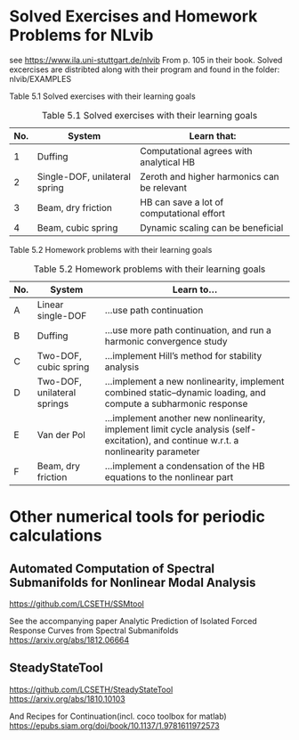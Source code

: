 * Solved Exercises and Homework Problems for NLvib
see https://www.ila.uni-stuttgart.de/nlvib
From p. 105 in their book.
Solved excercises are distribted along with their program and found in the folder: nlvib/EXAMPLES


Table 5.1 Solved exercises with their learning goals
#+CAPTION: Table 5.1 Solved exercises with their learning goals
| No. | System                        | Learn that:                                 |
|-----+-------------------------------+---------------------------------------------|
|   1 | Duffing                       | Computational agrees with analytical HB     |
|   2 | Single-DOF, unilateral spring | Zeroth and higher harmonics can be relevant |
|   3 | Beam, dry friction            | HB can save a lot of computational effort   |
|   4 | Beam, cubic spring            | Dynamic scaling can be beneficial           |

Table 5.2 Homework problems with their learning goals
#+CAPTION: Table 5.2 Homework problems with their learning goals
#+name: homework
| No. | System                      | Learn to...                                                                                                                           |
|-----+-----------------------------+---------------------------------------------------------------------------------------------------------------------------------------|
| A   | Linear single-DOF           | ...use path continuation                                                                                                              |
| B   | Duffing                     | ...use more path continuation, and run a harmonic convergence study                                                                   |
| C   | Two-DOF, cubic spring       | ...implement Hill’s method for stability analysis                                                                                     |
| D   | Two-DOF, unilateral springs | ...implement a new nonlinearity, implement combined static–dynamic loading, and compute a subharmonic response                        |
| E   | Van der Pol                 | ...implement another new nonlinearity, implement limit cycle analysis (self-excitation), and continue w.r.t. a nonlinearity parameter |
| F   | Beam, dry friction          | ...implement a condensation of the HB equations to the nonlinear part                                                                 |

* Other numerical tools for periodic calculations
** Automated Computation of Spectral Submanifolds for Nonlinear Modal Analysis
https://github.com/LCSETH/SSMtool

See the accompanying paper
Analytic Prediction of Isolated Forced Response Curves from Spectral Submanifolds
https://arxiv.org/abs/1812.06664

** SteadyStateTool
https://github.com/LCSETH/SteadyStateTool
https://arxiv.org/abs/1810.10103

And Recipes for Continuation(incl. coco toolbox for matlab)
https://epubs.siam.org/doi/book/10.1137/1.9781611972573
